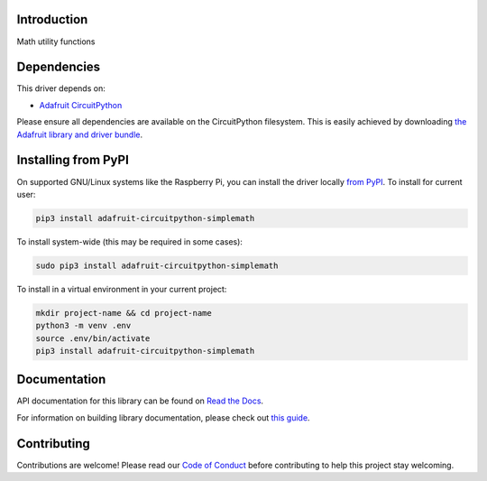 Introduction
============

.. image:: https://readthedocs.org/projects/adafruit-circuitpython-simplemath/badge/?version=latest
    :target: https://docs.circuitpython.org/projects/simplemath/en/latest/
    :alt: Documentation Status

.. image:: https://github.com/adafruit/Adafruit_CircuitPython_Bundle/blob/main/badges/adafruit_discord.svg
    :target: https://adafru.it/discord
    :alt: Discord

.. image:: https://github.com/adafruit/Adafruit_CircuitPython_SimpleMath/workflows/Build%20CI/badge.svg
    :target: https://github.com/adafruit/Adafruit_CircuitPython_SimpleMath/actions
    :alt: Build Status

.. image:: https://img.shields.io/badge/code%20style-black-000000.svg
    :target: https://github.com/psf/black
    :alt: Code Style: Black

Math utility functions


Dependencies
=============
This driver depends on:

* `Adafruit CircuitPython <https://github.com/adafruit/circuitpython>`_

Please ensure all dependencies are available on the CircuitPython filesystem.
This is easily achieved by downloading
`the Adafruit library and driver bundle <https://circuitpython.org/libraries>`_.

Installing from PyPI
=====================
On supported GNU/Linux systems like the Raspberry Pi, you can install the driver locally `from
PyPI <https://pypi.org/project/adafruit-circuitpython-simplemath/>`_. To install for current user:

.. code-block:: shell

    pip3 install adafruit-circuitpython-simplemath

To install system-wide (this may be required in some cases):

.. code-block:: shell

    sudo pip3 install adafruit-circuitpython-simplemath

To install in a virtual environment in your current project:

.. code-block:: shell

    mkdir project-name && cd project-name
    python3 -m venv .env
    source .env/bin/activate
    pip3 install adafruit-circuitpython-simplemath

Documentation
=============

API documentation for this library can be found on `Read the Docs <https://docs.circuitpython.org/projects/simplemath/en/latest/>`_.

For information on building library documentation, please check out `this guide <https://learn.adafruit.com/creating-and-sharing-a-circuitpython-library/sharing-our-docs-on-readthedocs#sphinx-5-1>`_.

Contributing
============

Contributions are welcome! Please read our `Code of Conduct
<https://github.com/adafruit/Adafruit_CircuitPython_SimpleMath/blob/master/CODE_OF_CONDUCT.md>`_
before contributing to help this project stay welcoming.
